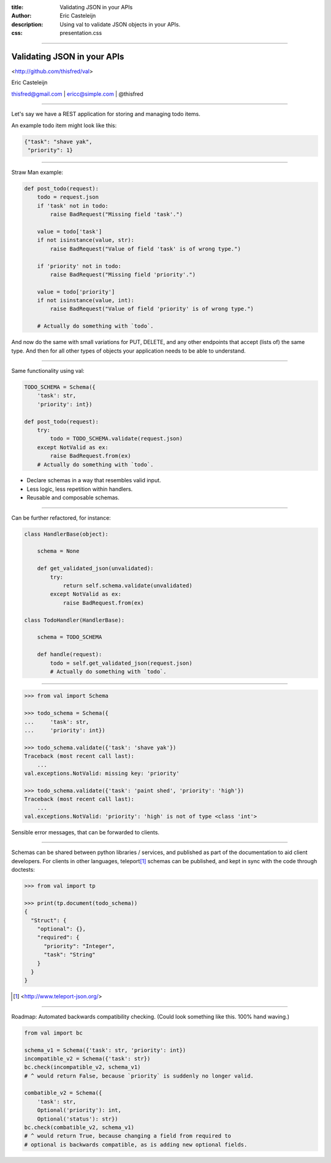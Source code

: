 :title: Validating JSON in your APIs
:author: Eric Casteleijn
:description: Using val to validate JSON objects in your APIs.
:css: presentation.css

----

Validating JSON in your APIs
============================


<http://github.com/thisfred/val>


Eric Casteleijn

thisfred@gmail.com | ericc@simple.com | @thisfred


----

Let's say we have a REST application for storing and managing todo items.

An example todo item might look like this:

.. code:: python

    {"task": "shave yak",
     "priority": 1}

----

Straw Man example: 

.. code:: python

    def post_todo(request):
        todo = request.json
        if 'task' not in todo:
            raise BadRequest("Missing field 'task'.")

        value = todo['task']
        if not isinstance(value, str):
            raise BadRequest("Value of field 'task' is of wrong type.")

        if 'priority' not in todo:
            raise BadRequest("Missing field 'priority'.")

        value = todo['priority']
        if not isinstance(value, int):
            raise BadRequest("Value of field 'priority' is of wrong type.")

        # Actually do something with `todo`.

And now do the same with small variations for PUT, DELETE, and any other
endpoints that accept (lists of) the same type. And then for all other types of
objects your application needs to be able to understand.

----

Same functionality using val:

.. code:: python

    TODO_SCHEMA = Schema({
        'task': str,
        'priority': int})

    def post_todo(request):
        try:
            todo = TODO_SCHEMA.validate(request.json)
        except NotValid as ex:
            raise BadRequest.from(ex)
        # Actually do something with `todo`.

- Declare schemas in a way that resembles valid input.
- Less logic, less repetition within handlers.
- Reusable and composable schemas.

----

Can be further refactored, for instance:

.. code:: python

    class HandlerBase(object):

        schema = None

        def get_validated_json(unvalidated):
            try:
                return self.schema.validate(unvalidated)
            except NotValid as ex:
                raise BadRequest.from(ex)

    class TodoHandler(HandlerBase):

        schema = TODO_SCHEMA

        def handle(request):
            todo = self.get_validated_json(request.json)
            # Actually do something with `todo`.

----


.. code:: python

    >>> from val import Schema

    >>> todo_schema = Schema({
    ...     'task': str,
    ...     'priority': int})

    >>> todo_schema.validate({'task': 'shave yak'})
    Traceback (most recent call last):
        ...
    val.exceptions.NotValid: missing key: 'priority'

    >>> todo_schema.validate({'task': 'paint shed', 'priority': 'high'})
    Traceback (most recent call last):
        ...
    val.exceptions.NotValid: 'priority': 'high' is not of type <class 'int'>

Sensible error messages, that can be forwarded to clients.

----

Schemas can be shared between python libraries / services, and published as
part of the documentation to aid client developers. For clients in other
languages, teleport\ [#]_ schemas can be published, and kept in sync with the
code through doctests:

.. code:: python

    >>> from val import tp

    >>> print(tp.document(todo_schema))
    {
      "Struct": {
        "optional": {},
        "required": {
          "priority": "Integer",
          "task": "String"
        }
      }
    }

.. [#] <http://www.teleport-json.org/>

----

Roadmap: Automated backwards compatibility checking. (Could look something like
this.  100% hand waving.)

.. code:: python

    from val import bc

    schema_v1 = Schema({'task': str, 'priority': int})
    incompatible_v2 = Schema({'task': str})
    bc.check(incompatible_v2, schema_v1)
    # ^ would return False, because `priority` is suddenly no longer valid.

    combatible_v2 = Schema({
        'task': str,
        Optional('priority'): int,
        Optional('status'): str})
    bc.check(combatible_v2, schema_v1)
    # ^ would return True, because changing a field from required to
    # optional is backwards compatible, as is adding new optional fields.
